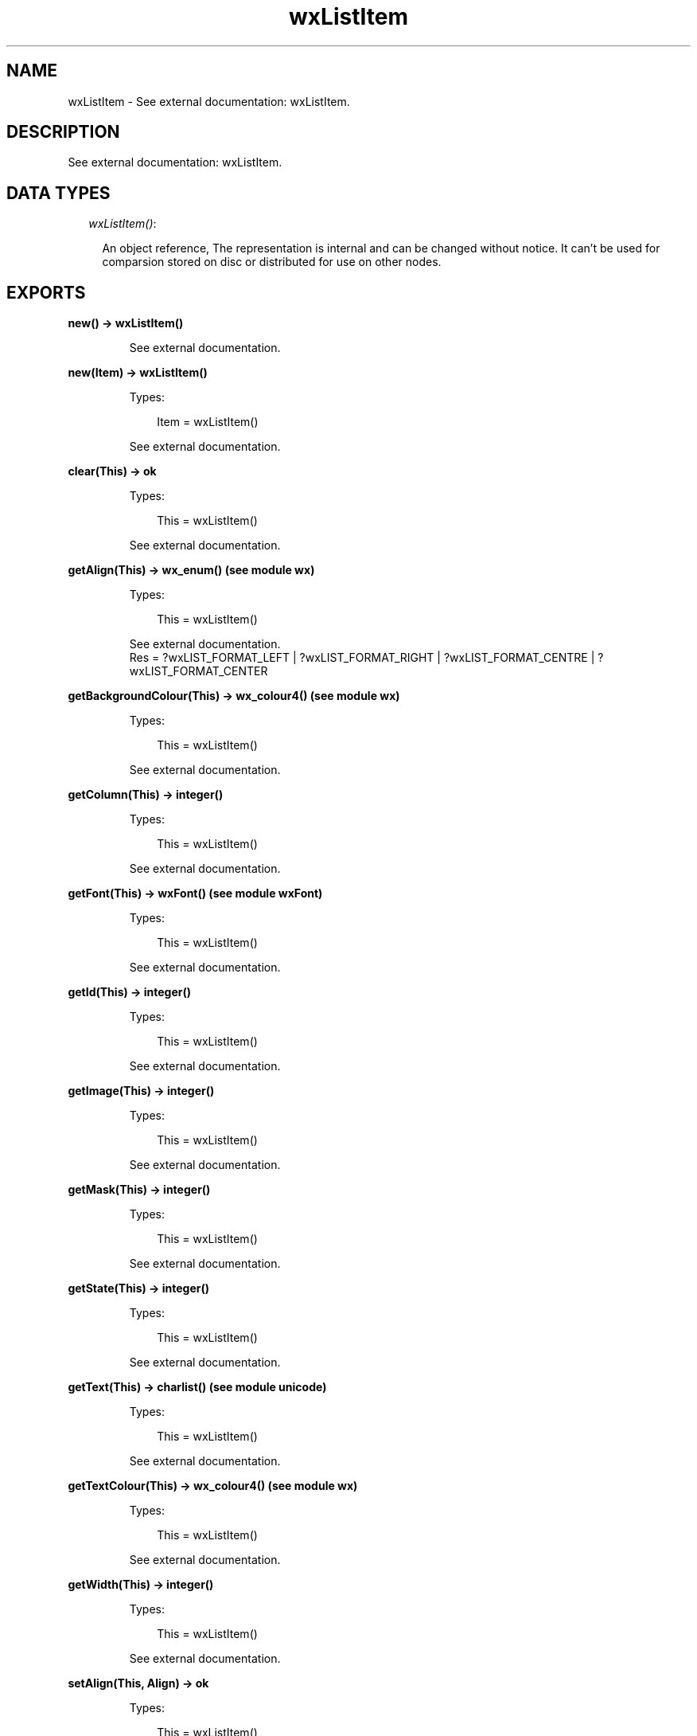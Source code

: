 .TH wxListItem 3 "wx 1.6.1" "" "Erlang Module Definition"
.SH NAME
wxListItem \- See external documentation: wxListItem.
.SH DESCRIPTION
.LP
See external documentation: wxListItem\&.
.SH "DATA TYPES"

.RS 2
.TP 2
.B
\fIwxListItem()\fR\&:

.RS 2
.LP
An object reference, The representation is internal and can be changed without notice\&. It can\&'t be used for comparsion stored on disc or distributed for use on other nodes\&.
.RE
.RE
.SH EXPORTS
.LP
.B
new() -> wxListItem()
.br
.RS
.LP
See external documentation\&.
.RE
.LP
.B
new(Item) -> wxListItem()
.br
.RS
.LP
Types:

.RS 3
Item = wxListItem()
.br
.RE
.RE
.RS
.LP
See external documentation\&.
.RE
.LP
.B
clear(This) -> ok
.br
.RS
.LP
Types:

.RS 3
This = wxListItem()
.br
.RE
.RE
.RS
.LP
See external documentation\&.
.RE
.LP
.B
getAlign(This) -> wx_enum() (see module wx)
.br
.RS
.LP
Types:

.RS 3
This = wxListItem()
.br
.RE
.RE
.RS
.LP
See external documentation\&. 
.br
Res = ?wxLIST_FORMAT_LEFT | ?wxLIST_FORMAT_RIGHT | ?wxLIST_FORMAT_CENTRE | ?wxLIST_FORMAT_CENTER
.RE
.LP
.B
getBackgroundColour(This) -> wx_colour4() (see module wx)
.br
.RS
.LP
Types:

.RS 3
This = wxListItem()
.br
.RE
.RE
.RS
.LP
See external documentation\&.
.RE
.LP
.B
getColumn(This) -> integer()
.br
.RS
.LP
Types:

.RS 3
This = wxListItem()
.br
.RE
.RE
.RS
.LP
See external documentation\&.
.RE
.LP
.B
getFont(This) -> wxFont() (see module wxFont)
.br
.RS
.LP
Types:

.RS 3
This = wxListItem()
.br
.RE
.RE
.RS
.LP
See external documentation\&.
.RE
.LP
.B
getId(This) -> integer()
.br
.RS
.LP
Types:

.RS 3
This = wxListItem()
.br
.RE
.RE
.RS
.LP
See external documentation\&.
.RE
.LP
.B
getImage(This) -> integer()
.br
.RS
.LP
Types:

.RS 3
This = wxListItem()
.br
.RE
.RE
.RS
.LP
See external documentation\&.
.RE
.LP
.B
getMask(This) -> integer()
.br
.RS
.LP
Types:

.RS 3
This = wxListItem()
.br
.RE
.RE
.RS
.LP
See external documentation\&.
.RE
.LP
.B
getState(This) -> integer()
.br
.RS
.LP
Types:

.RS 3
This = wxListItem()
.br
.RE
.RE
.RS
.LP
See external documentation\&.
.RE
.LP
.B
getText(This) -> charlist() (see module unicode)
.br
.RS
.LP
Types:

.RS 3
This = wxListItem()
.br
.RE
.RE
.RS
.LP
See external documentation\&.
.RE
.LP
.B
getTextColour(This) -> wx_colour4() (see module wx)
.br
.RS
.LP
Types:

.RS 3
This = wxListItem()
.br
.RE
.RE
.RS
.LP
See external documentation\&.
.RE
.LP
.B
getWidth(This) -> integer()
.br
.RS
.LP
Types:

.RS 3
This = wxListItem()
.br
.RE
.RE
.RS
.LP
See external documentation\&.
.RE
.LP
.B
setAlign(This, Align) -> ok
.br
.RS
.LP
Types:

.RS 3
This = wxListItem()
.br
Align = wx_enum() (see module wx)
.br
.RE
.RE
.RS
.LP
See external documentation\&. 
.br
Align = ?wxLIST_FORMAT_LEFT | ?wxLIST_FORMAT_RIGHT | ?wxLIST_FORMAT_CENTRE | ?wxLIST_FORMAT_CENTER
.RE
.LP
.B
setBackgroundColour(This, ColBack) -> ok
.br
.RS
.LP
Types:

.RS 3
This = wxListItem()
.br
ColBack = wx_colour() (see module wx)
.br
.RE
.RE
.RS
.LP
See external documentation\&.
.RE
.LP
.B
setColumn(This, Col) -> ok
.br
.RS
.LP
Types:

.RS 3
This = wxListItem()
.br
Col = integer()
.br
.RE
.RE
.RS
.LP
See external documentation\&.
.RE
.LP
.B
setFont(This, Font) -> ok
.br
.RS
.LP
Types:

.RS 3
This = wxListItem()
.br
Font = wxFont() (see module wxFont)
.br
.RE
.RE
.RS
.LP
See external documentation\&.
.RE
.LP
.B
setId(This, Id) -> ok
.br
.RS
.LP
Types:

.RS 3
This = wxListItem()
.br
Id = integer()
.br
.RE
.RE
.RS
.LP
See external documentation\&.
.RE
.LP
.B
setImage(This, Image) -> ok
.br
.RS
.LP
Types:

.RS 3
This = wxListItem()
.br
Image = integer()
.br
.RE
.RE
.RS
.LP
See external documentation\&.
.RE
.LP
.B
setMask(This, Mask) -> ok
.br
.RS
.LP
Types:

.RS 3
This = wxListItem()
.br
Mask = integer()
.br
.RE
.RE
.RS
.LP
See external documentation\&.
.RE
.LP
.B
setState(This, State) -> ok
.br
.RS
.LP
Types:

.RS 3
This = wxListItem()
.br
State = integer()
.br
.RE
.RE
.RS
.LP
See external documentation\&.
.RE
.LP
.B
setStateMask(This, StateMask) -> ok
.br
.RS
.LP
Types:

.RS 3
This = wxListItem()
.br
StateMask = integer()
.br
.RE
.RE
.RS
.LP
See external documentation\&.
.RE
.LP
.B
setText(This, Text) -> ok
.br
.RS
.LP
Types:

.RS 3
This = wxListItem()
.br
Text = chardata() (see module unicode)
.br
.RE
.RE
.RS
.LP
See external documentation\&.
.RE
.LP
.B
setTextColour(This, ColText) -> ok
.br
.RS
.LP
Types:

.RS 3
This = wxListItem()
.br
ColText = wx_colour() (see module wx)
.br
.RE
.RE
.RS
.LP
See external documentation\&.
.RE
.LP
.B
setWidth(This, Width) -> ok
.br
.RS
.LP
Types:

.RS 3
This = wxListItem()
.br
Width = integer()
.br
.RE
.RE
.RS
.LP
See external documentation\&.
.RE
.LP
.B
destroy(This::wxListItem()) -> ok
.br
.RS
.LP
Destroys this object, do not use object again
.RE
.SH AUTHORS
.LP

.I
<>